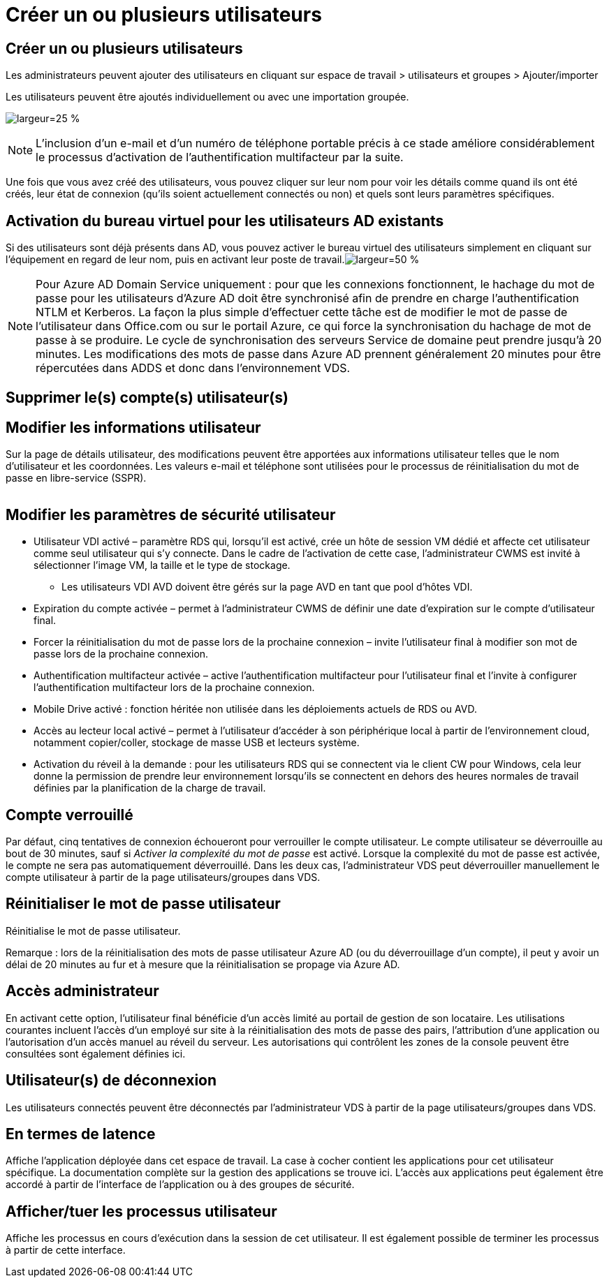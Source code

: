= Créer un ou plusieurs utilisateurs
:allow-uri-read: 




== Créer un ou plusieurs utilisateurs

Les administrateurs peuvent ajouter des utilisateurs en cliquant sur espace de travail > utilisateurs et groupes > Ajouter/importer

Les utilisateurs peuvent être ajoutés individuellement ou avec une importation groupée.

image:add_import_users.png["largeur=25 %"]


NOTE: L'inclusion d'un e-mail et d'un numéro de téléphone portable précis à ce stade améliore considérablement le processus d'activation de l'authentification multifacteur par la suite.

Une fois que vous avez créé des utilisateurs, vous pouvez cliquer sur leur nom pour voir les détails comme quand ils ont été créés, leur état de connexion (qu'ils soient actuellement connectés ou non) et quels sont leurs paramètres spécifiques.



== Activation du bureau virtuel pour les utilisateurs AD existants

Si des utilisateurs sont déjà présents dans AD, vous pouvez activer le bureau virtuel des utilisateurs simplement en cliquant sur l'équipement en regard de leur nom, puis en activant leur poste de travail.image:Enable_desktop.png["largeur=50 %"]


NOTE: Pour Azure AD Domain Service uniquement : pour que les connexions fonctionnent, le hachage du mot de passe pour les utilisateurs d'Azure AD doit être synchronisé afin de prendre en charge l'authentification NTLM et Kerberos. La façon la plus simple d'effectuer cette tâche est de modifier le mot de passe de l'utilisateur dans Office.com ou sur le portail Azure, ce qui force la synchronisation du hachage de mot de passe à se produire. Le cycle de synchronisation des serveurs Service de domaine peut prendre jusqu'à 20 minutes. Les modifications des mots de passe dans Azure AD prennent généralement 20 minutes pour être répercutées dans ADDS et donc dans l'environnement VDS.



== Supprimer le(s) compte(s) utilisateur(s)



== Modifier les informations utilisateur

Sur la page de détails utilisateur, des modifications peuvent être apportées aux informations utilisateur telles que le nom d'utilisateur et les coordonnées. Les valeurs e-mail et téléphone sont utilisées pour le processus de réinitialisation du mot de passe en libre-service (SSPR).

image:user_detail.png[""]



== Modifier les paramètres de sécurité utilisateur

* Utilisateur VDI activé – paramètre RDS qui, lorsqu'il est activé, crée un hôte de session VM dédié et affecte cet utilisateur comme seul utilisateur qui s'y connecte. Dans le cadre de l'activation de cette case, l'administrateur CWMS est invité à sélectionner l'image VM, la taille et le type de stockage.
+
** Les utilisateurs VDI AVD doivent être gérés sur la page AVD en tant que pool d'hôtes VDI.


* Expiration du compte activée – permet à l'administrateur CWMS de définir une date d'expiration sur le compte d'utilisateur final.
* Forcer la réinitialisation du mot de passe lors de la prochaine connexion – invite l'utilisateur final à modifier son mot de passe lors de la prochaine connexion.
* Authentification multifacteur activée – active l'authentification multifacteur pour l'utilisateur final et l'invite à configurer l'authentification multifacteur lors de la prochaine connexion.
* Mobile Drive activé : fonction héritée non utilisée dans les déploiements actuels de RDS ou AVD.
* Accès au lecteur local activé – permet à l'utilisateur d'accéder à son périphérique local à partir de l'environnement cloud, notamment copier/coller, stockage de masse USB et lecteurs système.
* Activation du réveil à la demande : pour les utilisateurs RDS qui se connectent via le client CW pour Windows, cela leur donne la permission de prendre leur environnement lorsqu'ils se connectent en dehors des heures normales de travail définies par la planification de la charge de travail.




== Compte verrouillé

Par défaut, cinq tentatives de connexion échoueront pour verrouiller le compte utilisateur. Le compte utilisateur se déverrouille au bout de 30 minutes, sauf si _Activer la complexité du mot de passe_ est activé. Lorsque la complexité du mot de passe est activée, le compte ne sera pas automatiquement déverrouillé. Dans les deux cas, l'administrateur VDS peut déverrouiller manuellement le compte utilisateur à partir de la page utilisateurs/groupes dans VDS.



== Réinitialiser le mot de passe utilisateur

Réinitialise le mot de passe utilisateur.

Remarque : lors de la réinitialisation des mots de passe utilisateur Azure AD (ou du déverrouillage d'un compte), il peut y avoir un délai de 20 minutes au fur et à mesure que la réinitialisation se propage via Azure AD.



== Accès administrateur

En activant cette option, l'utilisateur final bénéficie d'un accès limité au portail de gestion de son locataire. Les utilisations courantes incluent l'accès d'un employé sur site à la réinitialisation des mots de passe des pairs, l'attribution d'une application ou l'autorisation d'un accès manuel au réveil du serveur. Les autorisations qui contrôlent les zones de la console peuvent être consultées sont également définies ici.



== Utilisateur(s) de déconnexion

Les utilisateurs connectés peuvent être déconnectés par l'administrateur VDS à partir de la page utilisateurs/groupes dans VDS.



== En termes de latence

Affiche l'application déployée dans cet espace de travail. La case à cocher contient les applications pour cet utilisateur spécifique. La documentation complète sur la gestion des applications se trouve ici. L'accès aux applications peut également être accordé à partir de l'interface de l'application ou à des groupes de sécurité.



== Afficher/tuer les processus utilisateur

Affiche les processus en cours d'exécution dans la session de cet utilisateur. Il est également possible de terminer les processus à partir de cette interface.
